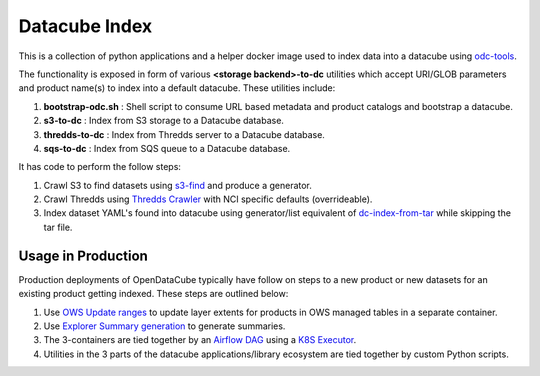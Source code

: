 Datacube Index
==============

.. image:: https://github.com/opendatacube/datacube-index/workflows/Lint%20and%20Test%20Code/badge.svg?branch=master
        :target: https://github.com/opendatacube/datacube-index/actions?query=workflow%3A%22Lint+and+Test+Code%22

This is a collection of python applications and a helper docker image used to
index data into a datacube using `odc-tools <https://github.com/opendatacube/odc-tools>`_.

The functionality is exposed in form of various **<storage backend>-to-dc** utilities
which accept URI/GLOB parameters and product name(s) to index into a default datacube.
These utilities include:

#. **bootstrap-odc.sh** : Shell script to consume URL based metadata and product catalogs and bootstrap a datacube.
#. **s3-to-dc** : Index from S3 storage to a Datacube database.
#. **thredds-to-dc** : Index from Thredds server to a Datacube database.
#. **sqs-to-dc** : Index from SQS queue to a Datacube database.

It has code to perform the follow steps:

#. Crawl S3 to find datasets using `s3-find <https://github.com/opendatacube/odc-tools/blob/master/apps/cloud/odc/apps/cloud/s3_find.py>`_
   and produce a generator.
#. Crawl Thredds using `Thredds Crawler <https://github.com/ioos/thredds_crawler>`_
   with NCI specific defaults (overrideable).
#. Index dataset YAML's found into datacube using generator/list equivalent
   of `dc-index-from-tar <https://github.com/opendatacube/odc-tools/blob/master/apps/dc_tools/odc/apps/dc_tools/index_from_tar.py>`_
   while skipping the tar file.


Usage in Production
-------------------

Production deployments of OpenDataCube typically have follow on steps to a new product or new datasets for
an existing product getting indexed. These steps are outlined below:

#. Use `OWS Update ranges <https://datacube-ows.readthedocs.io/en/latest/usage.html#as-a-web-service-in-docker-with-layers-deployed>`_ to update layer extents for products in OWS managed tables in a separate container.
#. Use `Explorer Summary generation <https://github.com/opendatacube/datacube-explorer/blob/ea57fb18a94c9a5b7c7cd9ac4a0f7b092c761fd4/cubedash/generate.py#L140>`_ to generate summaries.
#. The 3-containers are tied together by an `Airflow DAG <https://airflow.apache.org/docs/stable/concepts.html#dags>`_ using a `K8S Executor <https://airflow.apache.org/docs/1.10.1/kubernetes.html>`_.
#. Utilities in the 3 parts of the datacube applications/library ecosystem are
   tied together by custom Python scripts.

